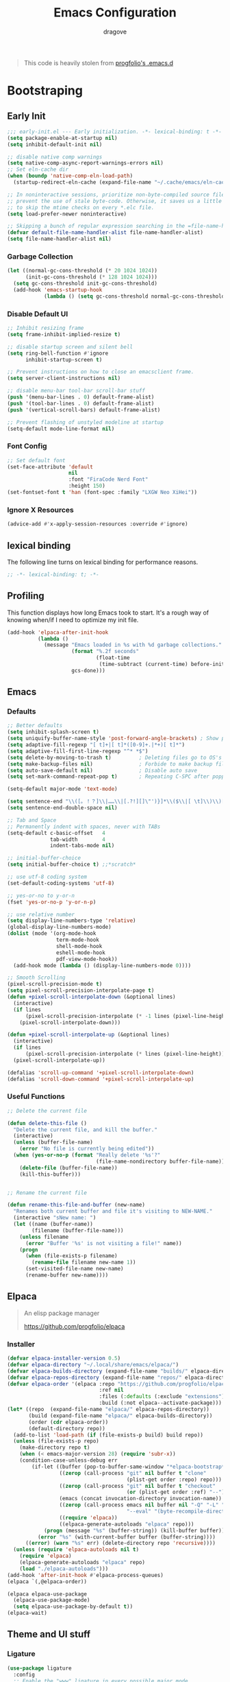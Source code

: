 #+title:  Emacs Configuration
#+author: dragove
#+startup: overview
#+property: header-args :mkdirp yes :tangle ~/.emacs.d/init.el :results silent :noweb yes
#+auto_tangle: t

#+begin_quote
This code is heavily stolen from [[https://github.com/progfolio/.emacs.d][progfolio's .emacs.d]]
#+end_quote

* Bootstraping
** Early Init

:PROPERTIES:
:header-args: :results silent :tangle ~/.emacs.d/early-init.el
:END:

#+begin_src emacs-lisp
;;; early-init.el --- Early initialization. -*- lexical-binding: t -*-
(setq package-enable-at-startup nil)
(setq inhibit-default-init nil)

;; disable native comp warnings
(setq native-comp-async-report-warnings-errors nil)
;; Set eln-cache dir
(when (boundp 'native-comp-eln-load-path)
  (startup-redirect-eln-cache (expand-file-name "~/.cache/emacs/eln-cache/" user-emacs-directory)))

;; In noninteractive sessions, prioritize non-byte-compiled source files to
;; prevent the use of stale byte-code. Otherwise, it saves us a little IO time
;; to skip the mtime checks on every *.elc file.
(setq load-prefer-newer noninteractive)

;; Skipping a bunch of regular expression searching in the =file-name-handler-alist= should improve start time.
(defvar default-file-name-handler-alist file-name-handler-alist)
(setq file-name-handler-alist nil)
#+end_src

*** Garbage Collection
#+begin_src emacs-lisp
(let ((normal-gc-cons-threshold (* 20 1024 1024))
      (init-gc-cons-threshold (* 128 1024 1024)))
  (setq gc-cons-threshold init-gc-cons-threshold)
  (add-hook 'emacs-startup-hook
            (lambda () (setq gc-cons-threshold normal-gc-cons-threshold))))
#+end_src

*** Disable Default UI
#+begin_src emacs-lisp
;; Inhibit resizing frame
(setq frame-inhibit-implied-resize t)

;; disable startup screen and silent bell
(setq ring-bell-function #'ignore
      inhibit-startup-screen t)

;; Prevent instructions on how to close an emacsclient frame.
(setq server-client-instructions nil)

;; disable menu-bar tool-bar scroll-bar stuff
(push '(menu-bar-lines . 0) default-frame-alist)
(push '(tool-bar-lines . 0) default-frame-alist)
(push '(vertical-scroll-bars) default-frame-alist)

;; Prevent flashing of unstyled modeline at startup
(setq-default mode-line-format nil)
#+end_src

*** Font Config
#+begin_src emacs-lisp
;; Set default font
(set-face-attribute 'default
                    nil
                    :font "FiraCode Nerd Font"
                    :height 150)
(set-fontset-font t 'han (font-spec :family "LXGW Neo XiHei"))
#+end_src

*** Ignore X Resources
#+begin_src emacs-lisp
(advice-add #'x-apply-session-resources :override #'ignore)
#+end_src

** lexical binding
The following line turns on lexical binding for performance reasons.
#+begin_src emacs-lisp
;; -*- lexical-binding: t; -*-
#+end_src

** Profiling
This function displays how long Emacs took to start.
It's a rough way of knowing when/if I need to optimize my init file.
#+begin_src emacs-lisp
(add-hook 'elpaca-after-init-hook
          (lambda ()
            (message "Emacs loaded in %s with %d garbage collections."
                     (format "%.2f seconds"
                             (float-time
                              (time-subtract (current-time) before-init-time)))
                     gcs-done)))
#+end_src

** Emacs
*** Defaults
#+begin_src emacs-lisp
;; Better defaults
(setq inhibit-splash-screen t)
(setq uniquify-buffer-name-style 'post-forward-angle-brackets) ; Show path if names are same
(setq adaptive-fill-regexp "[ t]+|[ t]*([0-9]+.|*+)[ t]*")
(setq adaptive-fill-first-line-regexp "^* *$")
(setq delete-by-moving-to-trash t)         ; Deleting files go to OS's trash folder
(setq make-backup-files nil)               ; Forbide to make backup files
(setq auto-save-default nil)               ; Disable auto save
(setq set-mark-command-repeat-pop t)       ; Repeating C-SPC after popping mark pops it again

(setq-default major-mode 'text-mode)

(setq sentence-end "\\([。！？]\\|……\\|[.?!][]\"')}]*\\($\\|[ \t]\\)\\)[ \t\n]*")
(setq sentence-end-double-space nil)

;; Tab and Space
;; Permanently indent with spaces, never with TABs
(setq-default c-basic-offset   4
              tab-width        4
              indent-tabs-mode nil)

;; initial-buffer-choice
(setq initial-buffer-choice t) ;;*scratch*

;; use utf-8 coding system
(set-default-coding-systems 'utf-8)

;; yes-or-no to y-or-n
(fset 'yes-or-no-p 'y-or-n-p)

;; use relative number
(setq display-line-numbers-type 'relative)
(global-display-line-numbers-mode)
(dolist (mode '(org-mode-hook
                term-mode-hook
                shell-mode-hook
                eshell-mode-hook
                pdf-view-mode-hook))
  (add-hook mode (lambda () (display-line-numbers-mode 0))))

;; Smooth Scrolling
(pixel-scroll-precision-mode t)
(setq pixel-scroll-precision-interpolate-page t)
(defun +pixel-scroll-interpolate-down (&optional lines)
  (interactive)
  (if lines
      (pixel-scroll-precision-interpolate (* -1 lines (pixel-line-height)))
    (pixel-scroll-interpolate-down)))

(defun +pixel-scroll-interpolate-up (&optional lines)
  (interactive)
  (if lines
      (pixel-scroll-precision-interpolate (* lines (pixel-line-height))))
  (pixel-scroll-interpolate-up))

(defalias 'scroll-up-command '+pixel-scroll-interpolate-down)
(defalias 'scroll-down-command '+pixel-scroll-interpolate-up)
#+end_src

*** Useful Functions

#+begin_src emacs-lisp
;; Delete the current file

(defun delete-this-file ()
  "Delete the current file, and kill the buffer."
  (interactive)
  (unless (buffer-file-name)
    (error "No file is currently being edited"))
  (when (yes-or-no-p (format "Really delete '%s'?"
                             (file-name-nondirectory buffer-file-name)))
    (delete-file (buffer-file-name))
    (kill-this-buffer)))


;; Rename the current file

(defun rename-this-file-and-buffer (new-name)
  "Renames both current buffer and file it's visiting to NEW-NAME."
  (interactive "sNew name: ")
  (let ((name (buffer-name))
        (filename (buffer-file-name)))
    (unless filename
      (error "Buffer '%s' is not visiting a file!" name))
    (progn
      (when (file-exists-p filename)
        (rename-file filename new-name 1))
      (set-visited-file-name new-name)
      (rename-buffer new-name))))
#+end_src

** Elpaca
#+begin_quote
An elisp package manager

https://github.com/progfolio/elpaca
#+end_quote
*** Installer
#+begin_src emacs-lisp
(defvar elpaca-installer-version 0.5)
(defvar elpaca-directory "~/.local/share/emacs/elpaca/")
(defvar elpaca-builds-directory (expand-file-name "builds/" elpaca-directory))
(defvar elpaca-repos-directory (expand-file-name "repos/" elpaca-directory))
(defvar elpaca-order '(elpaca :repo "https://github.com/progfolio/elpaca.git"
                              :ref nil
                              :files (:defaults (:exclude "extensions"))
                              :build (:not elpaca--activate-package)))
(let* ((repo  (expand-file-name "elpaca/" elpaca-repos-directory))
       (build (expand-file-name "elpaca/" elpaca-builds-directory))
       (order (cdr elpaca-order))
       (default-directory repo))
  (add-to-list 'load-path (if (file-exists-p build) build repo))
  (unless (file-exists-p repo)
    (make-directory repo t)
    (when (< emacs-major-version 28) (require 'subr-x))
    (condition-case-unless-debug err
        (if-let ((buffer (pop-to-buffer-same-window "*elpaca-bootstrap*"))
                 ((zerop (call-process "git" nil buffer t "clone"
                                       (plist-get order :repo) repo)))
                 ((zerop (call-process "git" nil buffer t "checkout"
                                       (or (plist-get order :ref) "--"))))
                 (emacs (concat invocation-directory invocation-name))
                 ((zerop (call-process emacs nil buffer nil "-Q" "-L" "." "--batch"
                                       "--eval" "(byte-recompile-directory \".\" 0 'force)")))
                 ((require 'elpaca))
                 ((elpaca-generate-autoloads "elpaca" repo)))
            (progn (message "%s" (buffer-string)) (kill-buffer buffer))
          (error "%s" (with-current-buffer buffer (buffer-string))))
      ((error) (warn "%s" err) (delete-directory repo 'recursive))))
  (unless (require 'elpaca-autoloads nil t)
    (require 'elpaca)
    (elpaca-generate-autoloads "elpaca" repo)
    (load "./elpaca-autoloads")))
(add-hook 'after-init-hook #'elpaca-process-queues)
(elpaca `(,@elpaca-order))

(elpaca elpaca-use-package
  (elpaca-use-package-mode)
  (setq elpaca-use-package-by-default t))
(elpaca-wait)
#+end_src
** Theme and UI stuff
*** Ligature
#+begin_src emacs-lisp
(use-package ligature
  :config
  ;; Enable the "www" ligature in every possible major mode
  (ligature-set-ligatures 't '("www"))
  ;; Enable traditional ligature support in eww-mode, if the
  ;; `variable-pitch' face supports it
  (ligature-set-ligatures 'eww-mode '("ff" "fi" "ffi"))
  ;; Enable all Cascadia Code ligatures in programming modes
  (ligature-set-ligatures 'prog-mode '("|||>" "<|||" "<==>" "<!--" "####" "~~>" "***" "||=" "||>"
                                       ":::" "::=" "=:=" "===" "==>" "=!=" "=>>" "=<<" "=/=" "!=="
                                       "!!." ">=>" ">>=" ">>>" ">>-" ">->" "->>" "-->" "---" "-<<"
                                       "<~~" "<~>" "<*>" "<||" "<|>" "<$>" "<==" "<=>" "<=<" "<->"
                                       "<--" "<-<" "<<=" "<<-" "<<<" "<+>" "</>" "###" "#_(" "..<"
                                       "..." "+++" "/==" "///" "_|_" "www" "&&" "^=" "~~" "~@" "~="
                                       "~>" "~-" "**" "*>" "*/" "||" "|}" "|]" "|=" "|>" "|-" "{|"
                                       "[|" "]#" "::" ":=" ":>" ":<" "$>" "==" "=>" "!=" "!!" ">:"
                                       ">=" ">>" ">-" "-~" "-|" "->" "--" "-<" "<~" "<*" "<|" "<:"
                                       "<$" "<=" "<>" "<-" "<<" "<+" "</" "#{" "#[" "#:" "#=" "#!"
                                       "##" "#(" "#?" "#_" "%%" ".=" ".-" ".." ".?" "+>" "++" "?:"
                                       "?=" "?." "??" ";;" "/*" "/=" "/>" "//" "__" "~~" "(*" "*)"
                                       "\\\\" "://"))
  ;; Enables ligature checks globally in all buffers. You can also do it
  ;; per mode with `ligature-mode'.
  (global-ligature-mode t))
#+end_src

*** Theme
Catppuccin Theme
#+begin_src emacs-lisp
(use-package catppuccin-theme
  :config
  (setq catppuccin-flavor 'frappe)
  (load-theme 'catppuccin :no-confirm))
#+end_src
*** Modeline
#+begin_src emacs-lisp
(use-package nerd-icons)
(use-package doom-modeline
  :ensure t
  :after catppuccin-theme
  :custom
  (nerd-icons-color-icons nil)
  :init
  (set-face-background 'mode-line "base")
  (set-face-background 'mode-line-inactive "base")
  (doom-modeline-mode 1))
#+end_src
*** Ace Window
#+begin_src emacs-lisp
(use-package ace-window
  :bind (("M-o" . ace-window)))
#+end_src
*** Helpful
#+begin_src emacs-lisp
(use-package helpful
  :bind (([remap describe-function] . helpful-callable)
         ([remap describe-command]  . helpful-command)
         ([remap describe-variable] . helpful-variable)
         ([remap describe-key]      . helpful-key)
         ([remap describe-symbol]   . helpful-symbol)
         ("C-c C-d"                 . helpful-at-point)
         :map helpful-mode-map
         ("r"                       . remove-hook-at-point))
  :hook (helpful-mode . cursor-sensor-mode) ; for remove-advice button
  :init
  (with-no-warnings
    (with-eval-after-load 'counsel
      (setq counsel-describe-function-function #'helpful-callable
            counsel-describe-variable-function #'helpful-variable
            counsel-describe-symbol-function #'helpful-symbol
            counsel-descbinds-function #'helpful-callable))

    (with-eval-after-load 'apropos
      ;; patch apropos buttons to call helpful instead of help
      (dolist (fun-bt '(apropos-function apropos-macro apropos-command))
        (button-type-put
         fun-bt 'action
         (lambda (button)
           (helpful-callable (button-get button 'apropos-symbol)))))
      (dolist (var-bt '(apropos-variable apropos-user-option))
        (button-type-put
         var-bt 'action
         (lambda (button)
           (helpful-variable (button-get button 'apropos-symbol)))))))
  :config
  (with-no-warnings
    ;; Open the buffer in other window
    (defun my-helpful--navigate (button)
      "Navigate to the path this BUTTON represents."
      (find-file-other-window (substring-no-properties (button-get button 'path)))
      ;; We use `get-text-property' to work around an Emacs 25 bug:
      (-when-let (pos (get-text-property button 'position
                                         (marker-buffer button)))
        (helpful--goto-char-widen pos)))
    (advice-add #'helpful--navigate :override #'my-helpful--navigate)))
#+end_src
*** Which Key
#+begin_src emacs-lisp
(use-package which-key
  :init (which-key-mode))
#+end_src
*** Pulsar
#+begin_src emacs-lisp
(use-package pulsar
  :config
  (pulsar-global-mode))
#+end_src
*** Command Log
#+begin_src emacs-lisp
(use-package command-log-mode)
#+end_src
** Editing
*** Auto Save
#+begin_src emacs-lisp
(use-package super-save
  :ensure t
  :config
  (super-save-mode +1)
  (add-to-list 'super-save-triggers 'ace-window)
  (add-to-list 'super-save-hook-triggers 'find-file-hook)
  (setq super-save-remote-files nil))
#+end_src
*** Editor Config
#+begin_src emacs-lisp
(use-package editorconfig
  :ensure t
  :config
  (editorconfig-mode 1))
#+end_src
*** Auto Tangle Mode
#+begin_src emacs-lisp
(use-package org-auto-tangle
  :defer t
  :hook (org-mode . org-auto-tangle-mode))
#+end_src
*** Auto Format
#+begin_src emacs-lisp
(use-package apheleia
  :init
  (apheleia-global-mode +1))
#+end_src
*** Auto Pair
#+begin_src emacs-lisp
(use-package elec-pair
  :elpaca nil
  :ensure nil
  :hook (after-init . electric-pair-mode)
  :init (setq electric-pair-inhibit-predicate 'electric-pair-conservative-inhibit))
#+end_src
*** Meow
#+begin_src emacs-lisp
(defun meow-setup ()
  (setq meow-cheatsheet-layout meow-cheatsheet-layout-qwerty)
  (meow-define-keys
      'insert '("C-o" . meow-open-below))
  (meow-motion-overwrite-define-key
   '("j" . meow-next)
   '("k" . meow-prev)
   '("<escape>" . ignore))
  (meow-leader-define-key
   ;; SPC j/k will run the original command in MOTION state.
   '("j" . "H-j")
   '("k" . "H-k")
   ;; Use SPC (0-9) for digit arguments.
   '("1" . meow-digit-argument)
   '("2" . meow-digit-argument)
   '("3" . meow-digit-argument)
   '("4" . meow-digit-argument)
   '("5" . meow-digit-argument)
   '("6" . meow-digit-argument)
   '("7" . meow-digit-argument)
   '("8" . meow-digit-argument)
   '("9" . meow-digit-argument)
   '("0" . meow-digit-argument)
   '("/" . meow-keypad-describe-key)
   '("?" . meow-cheatsheet))
  (meow-normal-define-key
   '("0" . meow-expand-0)
   '("9" . meow-expand-9)
   '("8" . meow-expand-8)
   '("7" . meow-expand-7)
   '("6" . meow-expand-6)
   '("5" . meow-expand-5)
   '("4" . meow-expand-4)
   '("3" . meow-expand-3)
   '("2" . meow-expand-2)
   '("1" . meow-expand-1)
   '("-" . negative-argument)
   '(";" . meow-reverse)
   '("," . meow-inner-of-thing)
   '("." . meow-bounds-of-thing)
   '("[" . meow-beginning-of-thing)
   '("]" . meow-end-of-thing)
   '("a" . meow-append)
   '("A" . meow-open-below)
   '("b" . meow-back-word)
   '("B" . meow-back-symbol)
   '("c" . meow-change)
   '("d" . meow-delete)
   '("D" . meow-backward-delete)
   '("e" . meow-next-word)
   '("E" . meow-next-symbol)
   '("f" . meow-find)
   '("g" . meow-cancel-selection)
   '("G" . meow-grab)
   '("h" . meow-left)
   '("H" . meow-left-expand)
   '("i" . meow-insert)
   '("I" . (meow-open-above))
   '("j" . meow-next)
   '("J" . meow-next-expand)
   '("k" . meow-prev)
   '("K" . meow-prev-expand)
   '("l" . meow-right)
   '("L" . meow-right-expand)
   '("m" . meow-join)
   '("n" . meow-search)
   '("o" . meow-block)
   '("O" . meow-to-block)
   '("p" . meow-yank)
   '("q" . meow-quit)
   '("Q" . meow-goto-line)
   '("r" . meow-replace)
   '("R" . meow-swap-grab)
   '("s" . meow-kill)
   '("t" . meow-till)
   '("u" . meow-undo)
   '("U" . meow-undo-in-selection)
   '("v" . meow-visit)
   '("w" . meow-mark-word)
   '("W" . meow-mark-symbol)
   '("x" . meow-line)
   '("X" . meow-goto-line)
   '("y" . meow-save)
   '("Y" . meow-sync-grab)
   '("z" . meow-pop-selection)
   '("'" . repeat)
   '("<escape>" . ignore)))

(use-package meow
  :init (meow-global-mode)
  :custom
  (meow-esc-delay 0.01)
  (meow-selection-command-fallback
   '((meow-replace . meow-yank)
     (meow-reverse . back-to-indentation)
     (meow-change . meow-change-char)
     (meow-pop-selection . meow-pop-grab)
     (meow-beacon-change . meow-beacon-change-char)
     (meow-cancel . keyboard-quit)
     (meow-delete . meow-C-d)))
  (meow-char-thing-table
   '((?r . round) (?b . square) (?c . curly) (?s . string) (?e . symbol)
     (?w . window) (?B . buffer) (?p . paragraph) (?< . line) (?> . line)
     (?d . defun) (?i . indent) (?x . extend) (?. . sentence)))
  :config (meow-setup))
#+end_src
*** Vertico
#+begin_src emacs-lisp
;; Enable vertico
(use-package vertico
  :init
  (vertico-mode)

  ;; Different scroll margin
  ;; (setq vertico-scroll-margin 0)

  ;; Show more candidates
  ;; (setq vertico-count 20)

  ;; Grow and shrink the Vertico minibuffer
  ;; (setq vertico-resize t)

  ;; Optionally enable cycling for `vertico-next' and `vertico-previous'.
  ;; (setq vertico-cycle t)
  )

;; Persist history over Emacs restarts. Vertico sorts by history position.
(use-package savehist
  :elpaca nil
  :init
  (savehist-mode))

;; A few more useful configurations...
(use-package emacs
  :elpaca nil
  :init
  ;; Add prompt indicator to `completing-read-multiple'.
  ;; We display [CRM<separator>], e.g., [CRM,] if the separator is a comma.
  (defun crm-indicator (args)
    (cons (format "[CRM%s] %s"
                  (replace-regexp-in-string
                   "\\`\\[.*?]\\*\\|\\[.*?]\\*\\'" ""
                   crm-separator)
                  (car args))
          (cdr args)))
  (advice-add #'completing-read-multiple :filter-args #'crm-indicator)

  ;; Do not allow the cursor in the minibuffer prompt
  (setq minibuffer-prompt-properties
        '(read-only t cursor-intangible t face minibuffer-prompt))
  (add-hook 'minibuffer-setup-hook #'cursor-intangible-mode)

  ;; Emacs 28: Hide commands in M-x which do not work in the current mode.
  ;; Vertico commands are hidden in normal buffers.
  ;; (setq read-extended-command-predicate
  ;;       #'command-completion-default-include-p)

  ;; Enable recursive minibuffers
  (setq enable-recursive-minibuffers t))
#+end_src

*** Orderless
#+begin_src emacs-lisp
(use-package orderless
  :init
  ;; Configure a custom style dispatcher (see the Consult wiki)
  ;; (setq orderless-style-dispatchers '(+orderless-consult-dispatch orderless-affix-dispatch)
  ;;       orderless-component-separator #'orderless-escapable-split-on-space)
  (setq completion-styles '(orderless basic)
        completion-category-defaults nil
        completion-category-overrides '((file (styles partial-completion)))))
;; Use `consult-completion-in-region' if Vertico is enabled.
;; Otherwise use the default `completion--in-region' function.
(setq completion-in-region-function
      (lambda (&rest args)
        (apply (if vertico-mode
                   #'consult-completion-in-region
                 #'completion--in-region)
               args)))
#+end_src

*** Marginalia
#+begin_src emacs-lisp
(use-package marginalia
  :ensure t
  :config
  (marginalia-mode))
#+end_src

*** Consult
#+begin_src emacs-lisp
;; Example configuration for Consult
(use-package consult
  ;; Replace bindings. Lazily loaded due by `use-package'.
  :bind (;; C-c bindings in `mode-specific-map'
         ("C-c M-x" . consult-mode-command)
         ("C-c h" . consult-history)
         ("C-c k" . consult-kmacro)
         ("C-c m" . consult-man)
         ("C-c i" . consult-info)
         ([remap Info-search] . consult-info)
         ;; C-x bindings in `ctl-x-map'
         ("C-x M-:" . consult-complex-command)     ;; orig. repeat-complex-command
         ("C-x b" . consult-buffer)                ;; orig. switch-to-buffer
         ("C-x 4 b" . consult-buffer-other-window) ;; orig. switch-to-buffer-other-window
         ("C-x 5 b" . consult-buffer-other-frame)  ;; orig. switch-to-buffer-other-frame
         ("C-x r b" . consult-bookmark)            ;; orig. bookmark-jump
         ("C-x p b" . consult-project-buffer)      ;; orig. project-switch-to-buffer
         ;; Custom M-# bindings for fast register access
         ("M-#" . consult-register-load)
         ("M-'" . consult-register-store)          ;; orig. abbrev-prefix-mark (unrelated)
         ("C-M-#" . consult-register)
         ;; Other custom bindings
         ("M-y" . consult-yank-pop)                ;; orig. yank-pop
         ;; M-g bindings in `goto-map'
         ("M-g e" . consult-compile-error)
         ("M-g f" . consult-flymake)               ;; Alternative: consult-flycheck
         ("M-g g" . consult-goto-line)             ;; orig. goto-line
         ("M-g M-g" . consult-goto-line)           ;; orig. goto-line
         ("M-g o" . consult-outline)               ;; Alternative: consult-org-heading
         ("M-g m" . consult-mark)
         ("M-g k" . consult-global-mark)
         ("M-g i" . consult-imenu)
         ("M-g I" . consult-imenu-multi)
         ;; M-s bindings in `search-map'
         ("M-s d" . consult-find)
         ("M-s D" . consult-locate)
         ("M-s g" . consult-grep)
         ("M-s G" . consult-git-grep)
         ("M-s r" . consult-ripgrep)
         ("M-s l" . consult-line)
         ("M-s L" . consult-line-multi)
         ("M-s k" . consult-keep-lines)
         ("M-s u" . consult-focus-lines)
         ;; Isearch integration
         ("M-s e" . consult-isearch-history)
         :map isearch-mode-map
         ("M-e" . consult-isearch-history)         ;; orig. isearch-edit-string
         ("M-s e" . consult-isearch-history)       ;; orig. isearch-edit-string
         ("M-s l" . consult-line)                  ;; needed by consult-line to detect isearch
         ("M-s L" . consult-line-multi)            ;; needed by consult-line to detect isearch
         ;; Minibuffer history
         :map minibuffer-local-map
         ("M-s" . consult-history)                 ;; orig. next-matching-history-element
         ("M-r" . consult-history))                ;; orig. previous-matching-history-element

  ;; Enable automatic preview at point in the *Completions* buffer. This is
  ;; relevant when you use the default completion UI.
  :hook (completion-list-mode . consult-preview-at-point-mode)

  ;; The :init configuration is always executed (Not lazy)
  :init

  ;; Optionally configure the register formatting. This improves the register
  ;; preview for `consult-register', `consult-register-load',
  ;; `consult-register-store' and the Emacs built-ins.
  (setq register-preview-delay 0.5
        register-preview-function #'consult-register-format)

  ;; Optionally tweak the register preview window.
  ;; This adds thin lines, sorting and hides the mode line of the window.
  (advice-add #'register-preview :override #'consult-register-window)

  ;; Use Consult to select xref locations with preview
  (setq xref-show-xrefs-function #'consult-xref
        xref-show-definitions-function #'consult-xref)

  ;; Configure other variables and modes in the :config section,
  ;; after lazily loading the package.
  :config

  ;; Optionally configure preview. The default value
  ;; is 'any, such that any key triggers the preview.
  ;; (setq consult-preview-key 'any)
  ;; (setq consult-preview-key "M-.")
  ;; (setq consult-preview-key '("S-<down>" "S-<up>"))
  ;; For some commands and buffer sources it is useful to configure the
  ;; :preview-key on a per-command basis using the `consult-customize' macro.
  (consult-customize
   consult-theme :preview-key '(:debounce 0.2 any)
   consult-ripgrep consult-git-grep consult-grep
   consult-bookmark consult-recent-file consult-xref
   consult--source-bookmark consult--source-file-register
   consult--source-recent-file consult--source-project-recent-file
   ;; :preview-key "M-."
   :preview-key '(:debounce 0.4 any))

  ;; Optionally configure the narrowing key.
  ;; Both < and C-+ work reasonably well.
  (setq consult-narrow-key "<") ;; "C-+"

  ;; Optionally make narrowing help available in the minibuffer.
  ;; You may want to use `embark-prefix-help-command' or which-key instead.
  ;; (define-key consult-narrow-map (vconcat consult-narrow-key "?") #'consult-narrow-help)

  ;; By default `consult-project-function' uses `project-root' from project.el.
  ;; Optionally configure a different project root function.
  ;;;; 1. project.el (the default)
  ;; (setq consult-project-function #'consult--default-project--function)
  ;;;; 2. vc.el (vc-root-dir)
  ;; (setq consult-project-function (lambda (_) (vc-root-dir)))
  ;;;; 3. locate-dominating-file
  ;; (setq consult-project-function (lambda (_) (locate-dominating-file "." ".git")))
  ;;;; 4. projectile.el (projectile-project-root)
  ;; (autoload 'projectile-project-root "projectile")
  ;; (setq consult-project-function (lambda (_) (projectile-project-root)))
  ;;;; 5. No project support
  ;; (setq consult-project-function nil)
  )
#+end_src

*** Embark
#+begin_src emacs-lisp
(use-package embark
  :ensure t
  :bind
  (("C-." . embark-act)         ;; pick some comfortable binding
   ("C-;" . embark-dwim)        ;; good alternative: M-.
   ("C-h B" . embark-bindings)) ;; alternative for `describe-bindings'

  :init

  ;; Optionally replace the key help with a completing-read interface
  (setq prefix-help-command #'embark-prefix-help-command)

  ;; Show the Embark target at point via Eldoc.  You may adjust the Eldoc
  ;; strategy, if you want to see the documentation from multiple providers.
  (add-hook 'eldoc-documentation-functions #'embark-eldoc-first-target)
  ;; (setq eldoc-documentation-strategy #'eldoc-documentation-compose-eagerly)

  :config

  ;; Hide the mode line of the Embark live/completions buffers
  (add-to-list 'display-buffer-alist
               '("\\`\\*Embark Collect \\(Live\\|Completions\\)\\*"
                 nil
                 (window-parameters (mode-line-format . none)))))

;; Consult users will also want the embark-consult package.
(use-package embark-consult
  :ensure t ; only need to install it, embark loads it after consult if found
  :hook
  (embark-collect-mode . consult-preview-at-point-mode))
#+end_src

*** Corfu
#+begin_src emacs-lisp
(use-package corfu
  ;; Optional customizations
  :custom
  ;; (corfu-cycle t)                ;; Enable cycling for `corfu-next/previous'
  (corfu-auto t)                 ;; Enable auto completion
  ;; (corfu-separator ?\s)          ;; Orderless field separator
  ;; (corfu-quit-at-boundary nil)   ;; Never quit at completion boundary
  (corfu-quit-no-match 'separator)  ;; Never quit, even if there is no match
  ;; (corfu-preview-current nil)    ;; Disable current candidate preview
  ;; (corfu-preselect 'prompt)      ;; Preselect the prompt
  ;; (corfu-on-exact-match nil)     ;; Configure handling of exact matches
  ;; (corfu-scroll-margin 5)        ;; Use scroll margin
  
  ;; Enable Corfu only for certain modes.
  ;; :hook ((prog-mode . corfu-mode)
  ;;        (shell-mode . corfu-mode)
  ;;        (eshell-mode . corfu-mode))

  ;; Recommended: Enable Corfu globally.
  ;; This is recommended since Dabbrev can be used globally (M-/).
  ;; See also `corfu-exclude-modes'.
  :init
  (global-corfu-mode)
  :config
  (add-hook 'meow-insert-exit-hook 'corfu-quit))

;; A few more useful configurations...
(use-package emacs
  :elpaca nil
  :init
  ;; TAB cycle if there are only few candidates
  (setq completion-cycle-threshold 3)

  ;; Emacs 28: Hide commands in M-x which do not apply to the current mode.
  ;; Corfu commands are hidden, since they are not supposed to be used via M-x.
  ;; (setq read-extended-command-predicate
  ;;       #'command-completion-default-include-p)

  ;; Enable indentation+completion using the TAB key.
  ;; `completion-at-point' is often bound to M-TAB.
  (setq tab-always-indent 'complete))
(use-package kind-icon
  :ensure t
  :after corfu
  :custom
  ;; (corfu-scroll-margin 5)        ;; Use scroll margin
  (kind-icon-use-icons nil)
  (kind-icon-mapping
   `(
     (array ,(nerd-icons-codicon "nf-cod-symbol_array") :face font-lock-type-face)
     (boolean ,(nerd-icons-codicon "nf-cod-symbol_boolean") :face font-lock-builtin-face)
     (class ,(nerd-icons-codicon "nf-cod-symbol_class") :face font-lock-type-face)
     (color ,(nerd-icons-codicon "nf-cod-symbol_color") :face success)
     (command ,(nerd-icons-codicon "nf-cod-terminal") :face default)
     (constant ,(nerd-icons-codicon "nf-cod-symbol_constant") :face font-lock-constant-face)
     (constructor ,(nerd-icons-codicon "nf-cod-triangle_right") :face font-lock-function-name-face)
     (enummember ,(nerd-icons-codicon "nf-cod-symbol_enum_member") :face font-lock-builtin-face)
     (enum-member ,(nerd-icons-codicon "nf-cod-symbol_enum_member") :face font-lock-builtin-face)
     (enum ,(nerd-icons-codicon "nf-cod-symbol_enum") :face font-lock-builtin-face)
     (event ,(nerd-icons-codicon "nf-cod-symbol_event") :face font-lock-warning-face)
     (field ,(nerd-icons-codicon "nf-cod-symbol_field") :face font-lock-variable-name-face)
     (file ,(nerd-icons-codicon "nf-cod-symbol_file") :face font-lock-string-face)
     (folder ,(nerd-icons-codicon "nf-cod-folder") :face font-lock-doc-face)
     (interface ,(nerd-icons-codicon "nf-cod-symbol_interface") :face font-lock-type-face)
     (keyword ,(nerd-icons-codicon "nf-cod-symbol_keyword") :face font-lock-keyword-face)
     (macro ,(nerd-icons-codicon "nf-cod-symbol_misc") :face font-lock-keyword-face)
     (magic ,(nerd-icons-codicon "nf-cod-wand") :face font-lock-builtin-face)
     (method ,(nerd-icons-codicon "nf-cod-symbol_method") :face font-lock-function-name-face)
     (function ,(nerd-icons-codicon "nf-cod-symbol_method") :face font-lock-function-name-face)
     (module ,(nerd-icons-codicon "nf-cod-file_submodule") :face font-lock-preprocessor-face)
     (numeric ,(nerd-icons-codicon "nf-cod-symbol_numeric") :face font-lock-builtin-face)
     (operator ,(nerd-icons-codicon "nf-cod-symbol_operator") :face font-lock-comment-delimiter-face)
     (param ,(nerd-icons-codicon "nf-cod-symbol_parameter") :face default)
     (property ,(nerd-icons-codicon "nf-cod-symbol_property") :face font-lock-variable-name-face)
     (reference ,(nerd-icons-codicon "nf-cod-references") :face font-lock-variable-name-face)
     (snippet ,(nerd-icons-codicon "nf-cod-symbol_snippet") :face font-lock-string-face)
     (string ,(nerd-icons-codicon "nf-cod-symbol_string") :face font-lock-string-face)
     (struct ,(nerd-icons-codicon "nf-cod-symbol_structure") :face font-lock-variable-name-face)
     (text ,(nerd-icons-codicon "nf-cod-text_size") :face font-lock-doc-face)
     (typeparameter ,(nerd-icons-codicon "nf-cod-list_unordered") :face font-lock-type-face)
     (type-parameter ,(nerd-icons-codicon "nf-cod-list_unordered") :face font-lock-type-face)
     (unit ,(nerd-icons-codicon "nf-cod-symbol_ruler") :face font-lock-constant-face)
     (value ,(nerd-icons-codicon "nf-cod-symbol_field") :face font-lock-builtin-face)
     (variable ,(nerd-icons-codicon "nf-cod-symbol_variable") :face font-lock-variable-name-face)
     (t ,(nerd-icons-codicon "nf-cod-code") :face font-lock-warning-face)))
  :config
  (add-to-list 'corfu-margin-formatters #'kind-icon-margin-formatter))
#+end_src

*** Cape
#+begin_src emacs-lisp
;; Add extensions
(use-package cape
  ;; Bind dedicated completion commands
  ;; Alternative prefix keys: C-c p, M-p, M-+, ...
  :bind (("C-c p p" . completion-at-point) ;; capf
         ("C-c p t" . complete-tag)        ;; etags
         ("C-c p d" . cape-dabbrev)        ;; or dabbrev-completion
         ("C-c p h" . cape-history)
         ("C-c p f" . cape-file)
         ("C-c p k" . cape-keyword)
         ("C-c p s" . cape-symbol)
         ("C-c p a" . cape-abbrev)
         ("C-c p l" . cape-line)
         ("C-c p w" . cape-dict)
         ("C-c p \\" . cape-tex)
         ("C-c p _" . cape-tex)
         ("C-c p ^" . cape-tex)
         ("C-c p &" . cape-sgml)
         ("C-c p r" . cape-rfc1345))
  :init
  ;; Add `completion-at-point-functions', used by `completion-at-point'.
  ;; NOTE: The order matters!
  (add-to-list 'completion-at-point-functions #'cape-dabbrev)
  (add-to-list 'completion-at-point-functions #'cape-file)
  (add-to-list 'completion-at-point-functions #'cape-elisp-block)
  ;;(add-to-list 'completion-at-point-functions #'cape-history)
  ;;(add-to-list 'completion-at-point-functions #'cape-keyword)
  ;;(add-to-list 'completion-at-point-functions #'cape-tex)
  ;;(add-to-list 'completion-at-point-functions #'cape-sgml)
  ;;(add-to-list 'completion-at-point-functions #'cape-rfc1345)
  ;;(add-to-list 'completion-at-point-functions #'cape-abbrev)
  ;;(add-to-list 'completion-at-point-functions #'cape-dict)
  ;;(add-to-list 'completion-at-point-functions #'cape-symbol)
  ;;(add-to-list 'completion-at-point-functions #'cape-line)
  )
#+end_src
*** Yasnippet
#+begin_src emacs-lisp
(use-package yasnippet
  :ensure t
  :config
  (yas-global-mode 1))

(use-package yasnippet-snippets
  :ensure t
  :after yasnippet)

#+end_src

*** Vundo
#+begin_src emacs-lisp
(use-package vundo
  :bind ("C-x u" . vundo)
  :config (setq vundo-glyph-alist vundo-unicode-symbols))
#+end_src

*** Avy
#+begin_src emacs-lisp
(use-package avy
  :bind (("C-:" . avy-goto-char)))
#+end_src
** Org Mode
*** Defaults
#+begin_src emacs-lisp
(use-package org
  :elpaca nil
  :custom
  (org-adapt-indentation nil)
  (org-hide-leading-stars t)
  (org-startup-folded t)
  (org-confirm-babel-evaluate nil)
  (org-ellipsis " ▾")
  (org-agenda-start-with-log-mode t)
  (org-log-done 'time)
  (org-log-into-drawer t)
  (org-image-actual-width nil)
  (org-display-remote-inline-images 'download)
  (org-edit-src-content-indentation 0)
  (org-plantuml-jar-path (expand-file-name "~/.local/share/emacs/plantuml.jar"))
  (org-todo-keywords
   (quote ((sequence "TODO(t)" "DOING(g)" "|" "DONE(d)"))))
  :config
  (org-babel-do-load-languages
   'org-babel-load-languages
   '((python . t)
     (emacs-lisp . t)
     (C . t)
     (scheme . t)
     (latex . t)
     (js . t)
     (plantuml . t)))
  (add-to-list 'org-src-lang-modes '("python" . python-ts))
  )
#+end_src
*** Org Modern
#+begin_src emacs-lisp
(use-package org-modern
  :config (with-eval-after-load 'org (global-org-modern-mode)))
#+end_src
*** Org Roam
#+begin_src emacs-lisp
(use-package org-roam
  :custom
  (org-roam-directory "~/Documents/roam")
  (org-roam-dailies-directory "daily/")
  :bind
  (("C-c n l" . org-roam-buffer-toggle)
   ("C-c n f" . org-roam-node-find)
   ("C-c n g" . org-roam-graph)
   ("C-c n i" . org-roam-node-insert)
   ("C-c n c" . org-roam-capture)
   ("C-c n j" . org-roam-dailies-capture-today))
  :config
  (org-roam-db-autosync-mode))
(use-package org-roam-ui
  :elpaca (:host github :repo "org-roam/org-roam-ui" :branch "main" :files ("*.el" "out"))
  :after org-roam
  :hook (after-init . org-roam-ui-mode)
  :config
  (setq org-roam-ui-sync-theme t
        org-roam-ui-follow t
        org-roam-ui-update-on-save t
        org-roam-ui-open-on-start t))
#+end_src
** Git Integration
*** Diff Highlight
#+begin_src emacs-lisp
(use-package diff-hl
  :config
  (global-diff-hl-mode))
#+end_src
*** Magit
#+begin_src emacs-lisp
(use-package magit
  :bind (("C-M-g" . magit-status-here)))
#+end_src
** Programming Languages
*** Tree-Sitter
#+begin_src emacs-lisp
(use-package treesit
  :elpaca nil
  :custom
  (treesit-font-lock-level 4))
(use-package treesit-auto
  :config
  (global-treesit-auto-mode))
  #+end_src
*** Scheme
#+begin_src emacs-lisp
(use-package geiser-chez
  :after (geiser)
  :config
  (setq geiser-chez-binary "chez"
        geiser-default-implementation '(chez))
  (add-hook 'scheme-mode-hook 'geiser-mode))
#+end_src
*** PlantUML
#+begin_src emacs-lisp
(use-package plantuml-mode
  :custom
  (plantuml-jar-path (expand-file-name "~/.local/share/emacs/plantuml.jar")))
#+end_src


